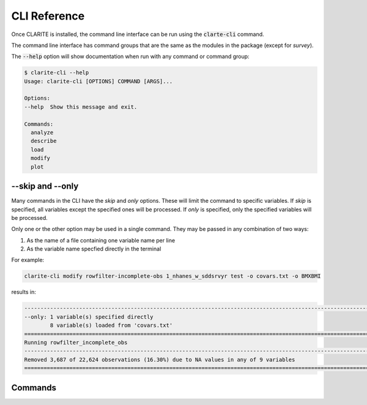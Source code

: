 =============
CLI Reference
=============

Once CLARITE is installed, the command line interface can be run using the :code:`clarte-cli` command.

The command line interface has command groups that are the same as the modules in the package (except for *survey*).

The :code:`--help` option will show documentation when run with any command or command group:

.. code-block:: bash

   $ clarite-cli --help
   Usage: clarite-cli [OPTIONS] COMMAND [ARGS]...

   Options:
   --help  Show this message and exit.
   
   Commands:
     analyze
     describe
     load
     modify
     plot

--skip and --only
-----------------
Many commands in the CLI have the *skip* and *only* options.  These will limit the command to specific variables.
If *skip* is specified, all variables except the specified ones will be processed.
If *only* is specified, only the specified variables will be processed.

Only one or the other option may be used in a single command.  They may be passed in any combination of two ways:

1. As the name of a file containing one variable name per line
2. As the variable name specfied directly in the terminal

For example:

.. code-block::

   clarite-cli modify rowfilter-incomplete-obs 1_nhanes_w_sddsrvyr test -o covars.txt -o BMXBMI

results in:

.. code-block:: none

   -------------------------------------------------------------------------------------------------------------------------
   --only: 1 variable(s) specified directly
           8 variable(s) loaded from 'covars.txt'
   =========================================================================================================================
   Running rowfilter_incomplete_obs
   -------------------------------------------------------------------------------------------------------------------------
   Removed 3,687 of 22,624 observations (16.30%) due to NA values in any of 9 variables
   =========================================================================================================================

Commands
--------

.. click:: clarite.cli:analyze_cli
    :prog: clarite-cli analyze
    :show-nested:
.. click:: clarite.cli:describe_cli
    :prog: clarite-cli describe
    :show-nested:
.. click:: clarite.cli:load_cli
    :prog: clarite-cli load
    :show-nested:
.. click:: clarite.cli:modify_cli
    :prog: clarite-cli modify
    :show-nested:
.. click:: clarite.cli:plot_cli
    :prog: clarite-cli plot
    :show-nested:
